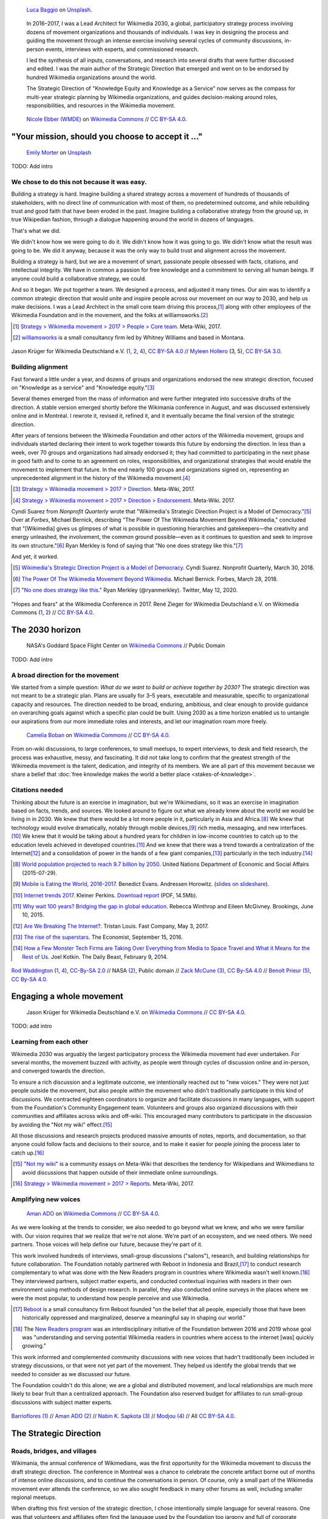 .. title: Wikimedia 2030
.. category: projects-en-featured
.. subtitle: participatory strategy for a global movement
.. slug: wikimedia2030
.. date: 2016-11-01T00:00:00
.. end: 2017-12-31T00:00:00
.. template: page_custom.tmpl
.. image: /images/NASA_Earth_CO2-wikimedia2030.jpg
.. roles: architect, writer
.. tags: Wikimedia, strategy


.. figure:: /images/luca-baggio-eKU3JGNCCMg-unsplash.jpg
   :figclass: lead-figure
   :alt: Photograph of rocks in water under a big sky full of stars and showing the Milky Way.

   `Luca Baggio <https://unsplash.com/@luca42>`__ on `Unsplash <https://unsplash.com/photos/eKU3JGNCCMg>`__.


.. highlights::

    In 2016–2017, I was a Lead Architect for Wikimedia 2030, a global, participatory strategy process involving dozens of movement organizations and thousands of individuals. I was key in designing the process and guiding the movement through an intense exercise involving several cycles of community discussions, in-person events, interviews with experts, and commissioned research.

    I led the synthesis of all inputs, conversations, and research into several drafts that were further discussed and edited. I was the main author of the Strategic Direction that emerged and went on to be endorsed by hundred Wikimedia organizations around the world.

    The Strategic Direction of "Knowledge Equity and Knowledge as a Service" now serves as the compass for multi-year strategic planning by Wikimedia organizations, and guides decision-making around roles, responsibilities, and resources in the Wikimedia movement.




.. figure:: /images/Movement_Strategy_Space_at_Wikimania_2017_01.jpg

   `Nicole Ebber (WMDE) <https://commons.wikimedia.org/wiki/User:Nicole_Ebber_(WMDE)>`__ on `Wikimedia Commons <https://commons.wikimedia.org/wiki/File:Movement_Strategy_Space_at_Wikimania_2017_01.jpg>`__ //  `CC BY-SA 4.0 <https://creativecommons.org/licenses/by-sa/4.0/legalcode>`__.


"Your mission, should you choose to accept it ..."
==================================================

.. figure:: /images/emily-morter-m4GTgk-Q6QY-unsplash.jpg

   `Emily Morter <https://unsplash.com/@emilymorter>`__ on `Unsplash <https://unsplash.com/photos/m4GTgk-Q6QY>`__

TODO: Add intro


We chose to do this not because it was easy.
--------------------------------------------

Building a strategy is hard. Imagine building a shared strategy across a movement of hundreds of thousands of stakeholders, with no direct line of communication with most of them, no predetermined outcome, and while rebuilding trust and good faith that have been eroded in the past. Imagine building a collaborative strategy from the ground up, in true Wikipedian fashion, through a dialogue happening around the world in dozens of languages.

That's what we did.

We didn't know how we were going to do it. We didn't know how it was going to go. We didn't know what the result was going to be. We did it anyway, because it was the only way to build trust and alignment across the movement.

Building a strategy is hard, but we are a movement of smart, passionate people obsessed with facts, citations, and intellectual integrity. We have in common a passion for free knowledge and a commitment to serving all human beings. If anyone could build a collaborative strategy, we could.

And so it began. We put together a team. We designed a process, and adjusted it many times. Our aim was to identify a common strategic direction that would unite and inspire people across our movement on our way to 2030, and help us make decisions. I was a Lead Architect in the small core team driving this process,\ [#CoreTeam]_ along with other employees of the Wikimedia Foundation and in the movement, and the folks at williamsworks.\ [#Williamsworks]_

.. [#CoreTeam] `Strategy > Wikimedia movement > 2017 > People > Core team <https://meta.wikimedia.org/wiki/Strategy/Wikimedia_movement/2017/People/Core_team>`__. Meta-Wiki, 2017.

.. [#Williamsworks] `williamsworks <http://williamsworks.com/>`__ is a small consultancy firm led by Whitney Williams and based in Montana.

.. container:: team

   .. figure:: /images/Wikimedia_Conference_2017_–_118.jpg
      :figclass: team1

   .. figure:: /images/Wikimedia_Conference_2017_–_117.jpg
      :figclass: team2

   .. figure:: /images/MYHO8747-edit.jpg
      :figclass: team3

   .. figure:: /images/Wikimedia_Conference_2018_–_134.jpg
      :figclass: team4

   .. figure:: /images/MYHO9171-edit.jpg
      :figclass: team5

   .. class:: caption

      Jason Krüger for Wikimedia Deutschland e.V. (`1 <https://commons.wikimedia.org/wiki/File:Wikimedia_Conference_2017_%E2%80%93_118.jpg>`__, `2 <https://commons.wikimedia.org/wiki/File:Wikimedia_Conference_2017_%E2%80%93_117.jpg>`__, `4 <https://commons.wikimedia.org/wiki/File:Wikimedia_Conference_2018_%E2%80%93_134.jpg>`__), `CC BY-SA 4.0 <https://creativecommons.org/licenses/by-sa/4.0/legalcode>`__ // `Myleen Hollero <http://myleenhollero.com/>`__ (3, 5), `CC BY-SA 3.0 <https://creativecommons.org/licenses/by-sa/3.0/legalcode>`__.


Building alignment
------------------

Fast forward a little under a year, and dozens of groups and organizations endorsed the new strategic direction, focused on "Knowledge as a service" and "Knowledge equity."\ [#StrategicDirection]_

Several themes emerged from the mass of information and were further integrated into successive drafts of the direction. A stable version emerged shortly before the Wikimania conference in August, and was discussed extensively online and in Montréal. I rewrote it, revised it, refined it, and it eventually became the final version of the strategic direction.

After years of tensions between the Wikimedia Foundation and other actors of the Wikimedia movement, groups and individuals started declaring their intent to work together towards this future by endorsing the direction. In less than a week, over 70 groups and organizations had already endorsed it; they had committed to participating in the next phase in good faith and to come to an agreement on roles, responsibilities, and organizational strategies that would enable the movement to implement that future. In the end nearly 100 groups and organizations signed on, representing an unprecedented alignment in the history of the Wikimedia movement.\ [#Endorsements]_

.. [#StrategicDirection] `Strategy > Wikimedia movement > 2017 > Direction <https://meta.wikimedia.org/wiki/Strategy/Wikimedia_movement/2017/Direction>`__. Meta-Wiki, 2017.

.. [#Endorsements] `Strategy > Wikimedia movement > 2017 > Direction > Endorsement <https://meta.wikimedia.org/wiki/Strategy/Wikimedia_movement/2017/Direction/Endorsement>`__. Meta-Wiki. 2017.

Cyndi Suarez from *Nonprofit Quarterly* wrote that "Wikimedia's Strategic Direction Project is a Model of Democracy."\ [#NPQ2030]_ Over at *Forbes*, Michael Bernick, describing "The Power Of The Wikimedia Movement Beyond Wikimedia," concluded that "[Wikimedia] gives us glimpses of what is possible in questioning hierarchies and gatekeepers—the creativity and energy unleashed, the involvement, the common ground possible—even as it continues to question and seek to improve its own structure."\ [#ForbesBernick2030]_ Ryan Merkley is fond of saying that "No one does strategy like this."\ [#MerkleyStrategy]_

And yet, it worked.

.. [#NPQ2030] `Wikimedia's Strategic Direction Project is a Model of Democracy <https://nonprofitquarterly.org/2018/03/30/wikimedias-strategic-direction-project-model-democracy/>`__. Cyndi Suarez. Nonprofit Quarterly, March 30, 2018.

.. [#ForbesBernick2030] `The Power Of The Wikimedia Movement Beyond Wikimedia <https://www.forbes.com/sites/michaelbernick/2018/03/28/the-power-of-the-wikimedia-movement-beyond-wikimedia/#42557f8e5a75>`__. Michael Bernick. Forbes, March 28, 2018.

.. [#MerkleyStrategy] "`No one does strategy like this <https://twitter.com/ryanmerkley/status/1260214328235622401>`__." Ryan Merkley (@ryanmerkley). Twitter, May 12, 2020.

.. container:: hopes-fears

   .. figure:: /images/Wikimedia_Conference_2017_by_René_Zieger_–_269.jpg
      :figclass: hopes

   .. figure:: /images/Wikimedia_Conference_2017_by_René_Zieger_–_268.jpg
      :figclass: fears

   .. class:: caption

      "Hopes and fears" at the Wikimedia Conference in 2017. René Zieger for Wikimedia Deutschland e.V. on Wikimedia Commons (`1 <https://commons.wikimedia.org/wiki/File:Wikimedia_Conference_2017_by_Ren%C3%A9_Zieger_%E2%80%93_269.jpg>`__, `2 <https://commons.wikimedia.org/wiki/File:Wikimedia_Conference_2017_by_Ren%C3%A9_Zieger_%E2%80%93_268.jpg>`__) //  `CC BY-SA 4.0 <https://creativecommons.org/licenses/by-sa/4.0/legalcode>`__.




The 2030 horizon
================

.. figure:: /images/NASA_Earth_CO2-wikimedia2030.jpg
   :alt: Screenshot of a NASA video of a computer model showing how carbon dioxide in the atmosphere travels around the globe.

   NASA's Goddard Space Flight Center on `Wikimedia Commons <https://commons.wikimedia.org/wiki/File:A_Year_In_The_Life_Of_Earth%27s_CO2_11719-1920-MASTER.webm>`__ // Public Domain

TODO: Add intro

A broad direction for the movement
----------------------------------

We started from a simple question: *What do we want to build or achieve together by 2030?* The strategic direction was not meant to be a strategic plan. Plans are usually for 3–5 years, executable and measurable, specific to organizational capacity and resources. The direction needed to be broad, enduring, ambitious, and clear enough to provide guidance on overarching goals against which a specific plan could be built. Using 2030 as a time horizon enabled us to untangle our aspirations from our more immediate roles and interests, and let our imagination roam more freely.

.. figure:: /images/WMCON_Berlin_2017_60.jpg
   :figclass: build-or-achieve-by-2030

   `Camelia Boban <https://commons.wikimedia.org/wiki/User:Camelia.boban>`__ on `Wikimedia Commons <https://commons.wikimedia.org/wiki/File:WMCON_Berlin_2017_60.jpg>`__ //  `CC BY-SA 4.0 <https://creativecommons.org/licenses/by-sa/4.0/legalcode>`__.

From on-wiki discussions, to large conferences, to small meetups, to expert interviews, to desk and field research, the process was exhaustive, messy, and fascinating. It did not take long to confirm that the greatest strength of the Wikimedia movement is the talent, dedication, and integrity of its members. We are all part of this movement because we share a belief that :doc:`free knowledge makes the world a better place <stakes-of-knowledge>`.


Citations needed
----------------

Thinking about the future is an exercise in imagination, but we're Wikimedians, so it was an exercise in imagination based on facts, trends, and sources. We looked around to figure out what we already knew about the world we would be living in in 2030. We knew that there would be a lot more people in it, particularly in Asia and Africa.\ [#UNpop]_ We knew that technology would evolve dramatically, notably through mobile devices,\ [#A16ZMobileEating]_ rich media, messaging, and new interfaces.\ [#KPInternetTrends2017]_ We knew that it would be taking about a hundred years for children in low-income countries to catch up to the education levels achieved in developed countries.\ [#BrookingsEdGap]_ And we knew that there was a trend towards a centralization of the Internet\ [#FastCoBreakingInternet]_ and a consolidation of power in the hands of a few giant companies,\ [#EconomistRiseSuperstars]_ particularly in the tech industry.\ [#DailyBeastMonsterTech]_


.. [#UNpop] `World population projected to reach 9.7 billion by 2050 <https://www.un.org/development/desa/en/news/population/2015-report.html>`__. United Nations Department of Economic and Social Affairs (2015-07-29).

.. [#A16ZMobileEating] `Mobile is Eating the World, 2016-2017 <https://a16z.com/2016/12/09/mobile-is-eating-the-world-outlook-2017/>`__. Benedict Evans. Andressen Horowitz. (`slides on slideshare <https://www.slideshare.net/a16z/mobile-is-eating-the-world-20162017>`__).

.. [#KPInternetTrends2017] `Internet trends 2017 <https://www.kleinerperkins.com/perspectives/internet-trends-report-2017/>`__. Kleiner Perkins. `Download report <https://cdn.sanity.io/files/ti7si9cx/production/c17bf47df77781af3ed695c537b404117b89b91a.pdf?dl>`__ (PDF, 14.5Mb).

.. [#BrookingsEdGap] `Why wait 100 years? Bridging the gap in global education <https://www.brookings.edu/research/why-wait-100-years-bridging-the-gap-in-global-education/>`__. Rebecca Winthrop and Eileen McGivney. Brookings, June 10, 2015.

.. [#FastCoBreakingInternet] `Are We Breaking The Internet? <https://www.fastcompany.com/3068627/internet-aws-cloud-centralization>`__. Tristan Louis. Fast Company, May 3, 2017.

.. [#EconomistRiseSuperstars] `The rise of the superstars <http://www.economist.com/news/special-report/21707048-small-group-giant-companiessome-old-some-neware-once-again-dominating-global>`__. The Economist, September 15, 2016.

.. [#DailyBeastMonsterTech] `How a Few Monster Tech Firms are Taking Over Everything from Media to Space Travel and What it Means for the Rest of Us <http://www.thedailybeast.com/articles/2014/02/09/how-a-few-monster-tech-firms-are-taking-over-everything-from-media-to-space-travel-and-what-it-means-for-the-rest-of-us.html>`__. Joel Kotkin. The Daily Beast, February 9, 2014.


.. container:: world-around-us

   .. figure:: /images/Boys_in_Jibla,_Yemen_(14159835344).jpg
      :figclass: world-around-us1

   .. figure:: /images/RamPrasadJoshi_PhoneCloseUp_WikiconferenceIndia_August6.jpg
      :figclass: world-around-us2

   .. figure:: /images/Earth_Eastern_Hemisphere.jpg
      :figclass: world-around-us3

   .. figure:: /images/Malagasy_Kids,_Madagascar_(27013871533).jpg
      :figclass: world-around-us4

   .. figure:: /images/Caméras_de_surveillance_à_Lyon_près_des_Halles_Paul-Bocuse_(mai_2019).jpg
      :figclass: world-around-us5

   .. class:: caption

      `Rod Waddington <https://www.flickr.com/people/64607715@N05>`__ (`1 <https://commons.wikimedia.org/wiki/File:Boys_in_Jibla,_Yemen_(14159835344).jpg>`__, `4 <https://commons.wikimedia.org/wiki/File:Malagasy_Kids,_Madagascar_(27013871533).jpg>`__), `CC-By-SA 2.0 <https://creativecommons.org/licenses/by-sa/2.0/legalcode>`__ // NASA `(2) <https://commons.wikimedia.org/wiki/File:Earth_Eastern_Hemisphere.jpg>`__, Public domain // `Zack McCune <https://commons.wikimedia.org/wiki/User:ZMcCune_(WMF)>`__ `(3) <https://commons.wikimedia.org/wiki/File:RamPrasadJoshi_PhoneCloseUp_WikiconferenceIndia_August6.jpg>`__, `CC By-SA 4.0 <https://creativecommons.org/licenses/by-sa/4.0/legalcode>`__ //  `Benoît Prieur <https://commons.wikimedia.org/wiki/User:Beno%C3%AEt_Prieur>`__ `(5) <https://commons.wikimedia.org/wiki/File:Cam%C3%A9ras_de_surveillance_%C3%A0_Lyon_pr%C3%A8s_des_Halles_Paul-Bocuse_(mai_2019).jpg>`__, `CC By-SA 4.0 <https://creativecommons.org/licenses/by-sa/4.0/legalcode>`__.




Engaging a whole movement
=========================

.. figure:: /images/Wikimedia_Summit_2019_-_172.jpg

   Jason Krüger for Wikimedia Deutschland e.V. on `Wikimedia Commons <https://commons.wikimedia.org/wiki/File:Wikimedia_Summit_2019_-_172.jpg>`__ //  `CC BY-SA 4.0 <https://creativecommons.org/licenses/by-sa/4.0/legalcode>`__.

TODO: add intro

Learning from each other
------------------------

.. raw:: html

   <figure id="victors-video">
     <div style="padding:56.25% 0 0 0;position:relative;" class="embed"><iframe src="https://player.vimeo.com/video/228230229?byline=0&portrait=0" style="position:absolute;top:0;left:0;width:100%;height:100%;" frameborder="0" allow="autoplay; fullscreen" allowfullscreen></iframe></div><script src="https://player.vimeo.com/api/player.js"></script>

     <figcaption>Victor Grigas, Wikimedia Foundation // <a class="reference external" href="https://creativecommons.org/licenses/by-sa/4.0/legalcode">CC BY-SA 4.0</a> // Video loaded from Vimeo <a href="/privacy-policy" title="See Privacy policy" class="privacy-policy">🛡</a>. Also available on <a class="reference external" href="https://commons.wikimedia.org/wiki/File:Knowledge_belongs_to_all_of_us_-_2030.wikimedia.org.webm">Wikimedia Commons</a> and <a class="reference external" href="https://www.youtube.com/watch?v=RpPnuSvCJLY">YouTube</a>.</figcaption>
   </figure>

.. RST for caption: Victor Grigas, Wikimedia Foundation on `Wikimedia Commons <https://commons.wikimedia.org/wiki/File:Knowledge_belongs_to_all_of_us_-_2030.wikimedia.org.webm>`__ // `CC BY-SA 4.0 <https://creativecommons.org/licenses/by-sa/4.0/legalcode>`__ // Also on `YouTube <https://www.youtube.com/watch?v=RpPnuSvCJLY>`__.

Wikimedia 2030 was arguably the largest participatory process the Wikimedia movement had ever undertaken. For several months, the movement buzzed with activity, as people went through cycles of discussion online and in-person, and converged towards the direction.

To ensure a rich discussion and a legitimate outcome, we intentionally reached out to "new voices." They were not just people outside the movement, but also people *within* the movement who didn't traditionally participate in this kind of discussions. We contracted eighteen coordinators to organize and facilitate discussions in many languages, with support from the Foundation's Community Engagement team. Volunteers and groups also organized discussions with their communities and affiliates across wikis and off-wiki. This encouraged many contributors to participate in the discussion by avoiding the "Not my wiki" effect.\ [#NotMyWiki]_

All those discussions and research projects produced massive amounts of notes, reports, and documentation,  so that anyone could follow facts and decisions to their source, and to make it easier for people joining the process later to catch up.\ [#2030Reports]_

.. [#NotMyWiki] "`Not my wiki <https://meta.wikimedia.org/wiki/Not_my_wiki>`__" is a community essays on Meta-Wiki that describes the tendency for Wikipedians and Wikimedians to avoid discussions that happen outside of their immediate online surroundings.

.. [#2030Reports] `Strategy > Wikimedia movement > 2017 > Reports <https://meta.wikimedia.org/wiki/Strategy/Wikimedia_movement/2017/Reports>`__. Meta-Wiki, 2017.

.. raw:: html

   <figure id="metrics-video">
     <div class="embed"><iframe src="https://www.youtube-nocookie.com/embed/Rb8CL1pVemg?start=2350" frameborder="0" allow="accelerometer; autoplay; encrypted-media; gyroscope; picture-in-picture" allowfullscreen></iframe></div>

     <figcaption>Video loaded from YouTube <a href="/privacy-policy" title="See Privacy policy" class="privacy-policy">🛡</a>. Also available on <a class="reference external" href="https://commons.wikimedia.org/wiki/File:Wikimedia_Foundation_metrics_and_activities_meeting_-_April_2017.webm">Wikimedia Commons</a>.</figcaption>
   </figure>

Amplifying new voices
---------------------
.. figure:: /images/Meet-up_1_2019_de_la_strategie_2030_14.jpg

   `Aman ADO <https://commons.wikimedia.org/wiki/User:Aman_ADO>`__ on `Wikimedia Commons <https://commons.wikimedia.org/wiki/File:Meet-up_1_2019_de_la_strat%C3%A9gie_2030_14.jpg>`__ //  `CC BY-SA 4.0 <https://creativecommons.org/licenses/by-sa/4.0/legalcode>`__.

As we were looking at the trends to consider, we also needed to go beyond what we knew, and who we were familiar with. Our vision requires that we realize that we're not alone. We're part of an ecosystem, and we need others. We need partners. Those voices will help define our future, because they're part of it.

This work involved hundreds of interviews, small-group discussions ("salons"), research, and building relationships for future collaboration. The Foundation notably partnered with Reboot in Indonesia and Brazil,\ [#Reboot]_ to conduct research complementary to what was done with the New Readers program in countries where Wikimedia wasn't well known.\ [#NewReaders]_ They interviewed partners, subject matter experts, and conducted contextual inquiries with readers in their own environment using methods of design research. In parallel, they also conducted online surveys in the places where we were the most popular, to understand how people perceive and use Wikimedia.

.. [#Reboot] `Reboot <https://www.reboot.org/>`__ is a small consultancy firm Reboot founded "on the belief that all people, especially those that have been historically oppressed and marginalized, deserve a meaningful say in shaping our world."

.. [#NewReaders] The `New Readers program <https://meta.wikimedia.org/wiki/New_Readers>`__ was an interdisciplinary initiative of the Foundation between 2016 and 2019 whose goal was "understanding and serving potential Wikimedia readers in countries where access to the internet [was] quickly growing."

This work informed and complemented community discussions with new voices that hadn't traditionally been included in strategy discussions, or that were not yet part of the movement. They helped us identify the global trends that we needed to consider as we discussed our future.

The Foundation couldn't do this alone; we are a global and distributed movement, and local relationships are much more likely to bear fruit than a centralized approach. The Foundation also reserved budget for affiliates to run small-group discussions with subject matter experts.

.. container:: new-voices

   .. figure:: /images/Conversatorio_de_Estrategia_I_-_Movimiento_Wikimedia_y_Comunidades_Indigenas_-_Cochabamba,_Bolivia.jpg
      :figclass: new-voices1

   .. figure:: /images/Photo_de_famille_15.jpg
      :figclass: new-voices2

   .. figure:: /images/2017_Wikimedia_movement_strategy_-_Wikimedians_of_Nepal_&_Maithili_Wikimedians_1001_22.jpg
      :figclass: new-voices3

   .. figure:: /images/Salon_strategique_wikimedia_cote_Ivoire_2019_35_retouche.jpg
      :figclass: new-voices4

   .. class:: caption

      `Barrioflores <https://commons.wikimedia.org/wiki/User:Barrioflores>`__ `(1) <https://commons.wikimedia.org/wiki/File:Conversatorio_de_Estrategia_I_-_Movimiento_Wikimedia_y_Comunidades_Ind%C3%ADgenas_-_Cochabamba,_Bolivia.jpg>`__ // `Aman ADO <https://commons.wikimedia.org/wiki/User:Aman_ADO>`__ `(2) <https://commons.wikimedia.org/wiki/File:Photo_de_famille_15.jpg>`__ // `Nabin K. Sapkota <https://commons.wikimedia.org/wiki/User:Nabin_K._Sapkota>`__ `(3) <https://commons.wikimedia.org/wiki/File:2017_Wikimedia_movement_strategy_-_Wikimedians_of_Nepal_%26_Maithili_Wikimedians_1001_22.jpg>`__ // `Modjou <https://commons.wikimedia.org/wiki/User:Modjou>`__ `(4) <https://commons.wikimedia.org/wiki/File:Salon_strat%C3%A9gique_wikimedia_c%C3%B4te_d%27Ivoire_2019_35_(retouche).jpg>`__ // All `CC BY-SA 4.0 <https://creativecommons.org/licenses/by-sa/4.0/legalcode>`__.


The Strategic Direction
=======================

.. TODO: Add hero image, add intro

Roads, bridges, and villages
----------------------------

Wikimania, the annual conference of Wikimedians, was the first opportunity for the Wikimedia movement to discuss the draft strategic direction. The conference in Montréal was a chance to celebrate the concrete artifact borne out of months of intense online discussions, and to continue the conversations in person. Of course, only a small part of the Wikimedia movement ever attends the conference, so we also sought feedback in many other forums as well, including smaller regional meetups.

When drafting this first version of the strategic direction, I chose intentionally simple language for several reasons. One was that volunteers and affiliates often find the language used by the Foundation too jargony and full of corporate buzzwords.\ [#WritingClearly]_ I wanted the language of the direction to resonate with people regardless of their affiliation in the movement, and I wanted people to feel like they could have written those words themselves.

I had another goal for using simple language and relying on metaphors: I wanted the strategic direction to be easily translatable to other languages and cultural contexts. It was reasonable to assume that all languages had ways to convey universal meanings like "roads," "bridges," "villages," "journey," "tools," "shapes," and "colors:"

  The strategic direction of the Wikimedia movement for 2030 is to become the roads, bridges, and villages that support the world’s journey towards free knowledge. We, the Wikimedia movement, will forge the tools and build the foundations for creating and accessing trusted knowledge in many shapes and colors. ...\ [#DirectionWikimania]_

The "roads and bridges" were a direct reference to Nadia Eghbal's excellent research report for the Ford Foundation, in which she described the importance of the free and open-source code infrastructure "on which all of digital society relies."\ [#EghbalRoadsBridges]_ I used the same metaphor to describe the knowledge infrastructure that Wikimedia was aspiring to, and added the "villages" to highlight the central role of communities in the movement.

.. [#WritingClearly] "The tolerance people might have for jargon and buzzwords in their everyday life won't be there online. People want to understand what the Foundation are doing and how it'll change what they do as an editor or improve the experience for readers, not whether it satisfies a key performance indicator." `Writing clearly <https://meta.wikimedia.org/wiki/Writing_clearly>`__. Meta-Wiki essay.

.. [#DirectionWikimania] `Wikimedia 2030: A draft strategic direction for our movement <https://blog.wikimedia.org/2017/08/10/wikimedia-2030-draft-strategic-direction/>`__. Katherine Maher. Diff, the Wikimedia Blog. August 10, 2017.

.. [#EghbalRoadsBridges] `Roads and Bridges: The Unseen Labor Behind Our Digital Infrastructure <https://www.fordfoundation.org/work/learning/research-reports/roads-and-bridges-the-unseen-labor-behind-our-digital-infrastructure/>`__. Nadia Eghbal. Ford Foundation, 2016.

Converging on a shared direction
--------------------------------

As it turned out, many Wikimedians found the metaphors to be too "flowery" and "poetic," too far removed from the seriousness of their endeavor. Some also took offense at the comparison to villages; they explained that in their culture, small settlements have a negative connotation of backwardness and stagnation, and that real change and advancement happens in cities. When I rewrote the direction to integrate all the feedback, I took this into account and decided to use more precise (and complex) words like "infrastructure" and "ecosystem" instead, and to explain how to translate those concepts instead of translating words.\ [#TranslateExt]_

.. [#TranslateExt] Translation of pages on Wikimedia sites happens through the "Translate extension," a dedicated tool built for the MediaWiki software. When preparing pages for translation, an author may add "message documentation" to provide additional context to translators about a particular sentence or paragraph. I used this feature to describe concepts like "the essential infrastructure" ("idea of a backbone, foundation. Something that allows something to stand up; Something upon which one builds something else") and "ecosystem" ("idea of an organic, dynamic group, network, or environment, with many components that have effects on each other and sometimes depend on each other"). See `Example of message documentation for the first paragraph of the Strategic Direction <https://meta.wikimedia.org/wiki/Translations:Strategy/Wikimedia_movement/2017/Direction/182/qqq>`__, Meta-Wiki, 2017.

Some Wikimedians found the Wikimania draft to focus too much on technical infrastructure and tools. A first attempt at better highlighting the human aspect of the movement left others feeling that the technical aspects were not emphasized enough. We eventually settled on a strategic direction that acknowledged the duality of our movement as a complex socio-technical system, and painted the vision of a future to which everyone could contribute.

.. TODO: Knowledge Equity and Knowledge as a service

.. TODO: add paragraph about endorsements. I worked with Nicole Ebber, who was leading and coordinating our work with "organized groups" across the movement (meaning chapters, user groups, and other affiliates).

.. container:: wikimania2017

   .. figure:: /images/2017_Movement_Strategy_at_Wikimania_-_participation_in_session_04-03.jpg
      :figclass: wikimania2017-pic1

   .. figure:: /images/eghbal-roads-bridges-cover.png
      :figclass: wikimania2017-pic2

   .. figure:: /images/Wikimedia_movement_strategy_at_Wikimania_2017_06.jpg
      :figclass: wikimania2017-pic3

   .. figure:: /images/2017_Wikimedia_Movement_Strategy_at_Wikimania_-_session_04-02_-_photo_4.jpg
      :figclass: wikimania2017-pic4

   .. figure::  /images/Wikimedia_movement_strategy_at_Wikimania_2017_08.jpg
      :figclass: wikimania2017-pic5

   .. class:: caption

      Abby Walla / Wikimedia Foundation (`1 <https://commons.wikimedia.org/wiki/File:2017_Movement_Strategy_at_Wikimania_-_participation_in_session_04-03.jpg>`__, `4 <https://commons.wikimedia.org/wiki/File:2017_Wikimedia_Movement_Strategy_at_Wikimania_-_session_04-02_-_photo_4.jpg>`__), `CC By-SA 4.0 <https://creativecommons.org/licenses/by-sa/4.0/legalcode>`__. // © Nadia Eghbal / Ford Foundation `(2) <https://www.fordfoundation.org/work/learning/research-reports/roads-and-bridges-the-unseen-labor-behind-our-digital-infrastructure/>`__ // `Camelia Boban <https://commons.wikimedia.org/wiki/User:Camelia.boban>`__ (`3 <https://commons.wikimedia.org/wiki/File:Wikimedia_movement_strategy_at_Wikimania_2017_06.jpg>`__, `5 <https://commons.wikimedia.org/wiki/File:Wikimedia_movement_strategy_at_Wikimania_2017_08.jpg>`__), `CC By-SA 4.0 <https://creativecommons.org/licenses/by-sa/4.0/legalcode>`__.


Recommendations and implementation
==================================

.. figure:: /images/Wikimedia_Conference_2018_–_299.jpg

   Jason Krüger for Wikimedia Deutschland e.V. on `Wikimedia Commons <https://commons.wikimedia.org/wiki/File:Wikimedia_Conference_2018_%E2%80%93_299.jpg>`__ //  `CC BY-SA 4.0 <https://creativecommons.org/licenses/by-sa/4.0/legalcode>`__.



Phase 2: Working groups and recommendations
-------------------------------------------

"Phase 2"

Movement discussions

Wikimedia Foundation internal planning



Some of the upcoming discussions will revolve around “big questions” like movement roles, governance, and decision making, while others will be more goal-oriented and will aim to build organizational strategies and multi-year strategic plans.

For my part: decided to focus on another endeavor as I joined the Wikimedia Foundation's :doc:`Advancement department <advancement>`. I continued to participate in Wikimedia 2030 as a member of the "Revenue Streams" working group, whose mission was to .... I also continued to advise the Wikimedia 2030 core team as needed.

I was not done thinking about the future though. Taking the long view. :doc:`2031 scenarios <2031-scenarios>`

Phase 3 and beyond: Towards implementation
------------------------------------------

https://meta.wikimedia.org/wiki/Strategy/Wikimedia_movement/2018-20/Reports/Movement_Strategy_Playbook

MTP, then Strategic direction as the basis for the annual plan of the Foundation starting in 2022

The People
==========


.. figure:: /images/Wikimedia_Conference_2017_–_223.jpg

   Jason Krüger for Wikimedia Deutschland e.V. on `Wikimedia Commons <https://commons.wikimedia.org/wiki/File:Wikimedia_Conference_2017_%E2%80%93_223.jpg>`__ //  `CC BY-SA 4.0 <https://creativecommons.org/licenses/by-sa/4.0/legalcode>`__.


What I took away, what I learned

sense of accomplishment;


.. container:: people

   .. figure:: /images/Wikimedia_Conference_2018_–_071.jpg
      :figclass: people1

   .. figure:: /images/Wikimedia_Conference_2018_–_058.jpg
      :figclass: people2

   .. figure:: /images/Wikimedia_Summit_2019_-_26.jpg
      :figclass: people3

   .. figure:: /images/Wikimedia_Summit_2019_-_151.jpg
      :figclass: people4

   .. figure:: /images/Wikimedia_Summit_2019_-_153.jpg
      :figclass: people5

   .. figure:: /images/Wikimedia_Conference_2017_–_135.jpg
      :figclass: people6

   .. figure:: /images/Wikimedia_Conference_2017_–_143.jpg
      :figclass: people7

   .. figure:: /images/Wikimedia_Conference_2017_–_151.jpg
      :figclass: people8

   .. figure:: /images/Wikimedia_Conference_2017_–_104.jpg
      :figclass: people9

   .. figure:: /images/Wikimedia_Conference_2017_–_226.jpg
      :figclass: people10

   .. figure:: /images/Wikimedia_Conference_2017_–_109.jpg
      :figclass: people11

   .. figure:: /images/Wikimedia_Conference_2017_–_64.jpg
      :figclass: people12

   .. figure:: /images/Wikimedia_Conference_2017_–_248.jpg
      :figclass: people13

   .. figure:: /images/Participants_during_WMCON_2017_11.jpg
      :figclass: people14

   .. figure:: /images/Wikimedia_Conference_2018_–_296.jpg
      :figclass: people15

   .. figure:: /images/Felix_Nartey_at_Wikimedia_Conference_2017.jpg
      :figclass: people16

   .. figure:: /images/Wikimedia_Conference_2017_–_115.jpg
      :figclass: people17

   .. figure:: /images/Wikimedia_Conference_2017_–_62.jpg
      :figclass: people18

   .. figure:: /images/Wikimedia_Conference_2017_–_68.jpg
      :figclass: people19

   .. figure:: /images/Wikimedia_Conference_2017_–_74.jpg
      :figclass: people20

   .. figure:: /images/Wikimedia_Conference_2017_–_75.jpg
      :figclass: people21

   .. figure:: /images/Wikimedia_Conference_2017_–_85.jpg
      :figclass: people22

   .. class:: caption

       Jason Krüger for Wikimedia Deutschland e.V. on Wikimedia Commons (`1 <https://commons.wikimedia.org/wiki/File:Wikimedia_Conference_2018_%E2%80%93_071.jpg>`__, `2 <https://commons.wikimedia.org/wiki/File:Wikimedia_Conference_2018_%E2%80%93_058.jpg>`__, `3 <https://commons.wikimedia.org/wiki/File:Wikimedia_Summit_2019_-_26.jpg>`__, `4 <https://commons.wikimedia.org/wiki/File:Wikimedia_Summit_2019_-_151.jpg>`__, `5 <https://commons.wikimedia.org/wiki/File:Wikimedia_Summit_2019_-_153.jpg>`__, `6 <https://commons.wikimedia.org/wiki/File:Wikimedia_Conference_2017_%E2%80%93_135.jpg>`__, `7 <https://commons.wikimedia.org/wiki/File:Wikimedia_Conference_2017_%E2%80%93_143.jpg>`__, `8 <https://commons.wikimedia.org/wiki/File:Wikimedia_Conference_2017_%E2%80%93_151.jpg>`__, `9 <https://commons.wikimedia.org/wiki/File:Wikimedia_Conference_2017_%E2%80%93_104.jpg>`__, `10 <https://commons.wikimedia.org/wiki/File:Wikimedia_Conference_2017_%E2%80%93_226.jpg>`__, `11 <https://commons.wikimedia.org/wiki/File:Wikimedia_Conference_2017_%E2%80%93_109.jpg>`__, `12 <https://commons.wikimedia.org/wiki/File:Wikimedia_Conference_2017_%E2%80%93_64.jpg>`__, `13 <https://commons.wikimedia.org/wiki/File:Wikimedia_Conference_2017_%E2%80%93_248.jpg>`__, `15 <https://commons.wikimedia.org/wiki/File:Wikimedia_Conference_2018_%E2%80%93_296.jpg>`__, `16 <https://commons.wikimedia.org/wiki/File:Felix_Nartey_at_Wikimedia_Conference_2017.jpg>`__, `17 <https://commons.wikimedia.org/wiki/File:Wikimedia_Conference_2017_%E2%80%93_115.jpg>`__, `18 <https://commons.wikimedia.org/wiki/File:Wikimedia_Conference_2017_%E2%80%93_62.jpg>`__, `19 <https://commons.wikimedia.org/wiki/File:Wikimedia_Conference_2017_%E2%80%93_68.jpg>`__, `20 <https://commons.wikimedia.org/wiki/File:Wikimedia_Conference_2017_%E2%80%93_74.jpg>`__, `21 <https://commons.wikimedia.org/wiki/File:Wikimedia_Conference_2017_%E2%80%93_75.jpg>`__, `22 <https://commons.wikimedia.org/wiki/File:Wikimedia_Conference_2017_%E2%80%93_85.jpg>`__). `Nabin K. Sapkota <https://commons.wikimedia.org/wiki/User:Nabin_K._Sapkota>`__ on Wikimedia Commons (`14 <https://commons.wikimedia.org/wiki/File:Participants_during_WMCON_2017_11.jpg>`__) // All under `CC BY-SA 4.0 <https://creativecommons.org/licenses/by-sa/4.0/legalcode>`__.
